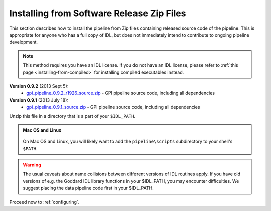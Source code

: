 .. _installing-from-zips:

Installing from Software Release Zip Files
=============================================

This section describes how to install the pipeline from Zip files containing
released source code of the pipeline. This is appropriate for anyone who has a
full copy of IDL, but does not immediately intend to contribute to ongoing
pipeline development. 

.. note::
    This method requires you have an IDL license. If you do not have an IDL
    license, please refer to  :ref:`this page <installing-from-compiled>` for 
    installing compiled executables instead.

.. comments
    ## DO NOT EDIT THIS LINE ## Marker for automated editing of this file by gpi_release.py

**Version 0.9.2** (2013 Sept 5):
 * `gpi_pipeline_0.9.2_r1926_source.zip <http://www.stsci.edu/~mperrin/gpi/downloads/gpi_pipeline_0.9.2_r1926_source.zip>`_ -  GPI pipeline source code, including all dependencies


**Version 0.9.1** (2013 July 18):
 * `gpi_pipeline_0.9.1_source.zip <http://www.stsci.edu/~mperrin/gpi/downloads/gpi_pipeline_0.9.1_source.zip>`_ -  GPI pipeline source code, including all dependencies



Unzip this file in a directory that is a part of your ``$IDL_PATH``.

.. admonition:: Mac OS and Linux

    .. image:: icon_mac2.png

    .. image:: icon_linux2.png
  
  On Mac OS and Linux, you will likely want to add the ``pipeline\scripts`` subdirectory
  to your shell's ``$PATH``.




.. warning::
   The usual caveats about name collisions between different versions of IDL routines apply.
   If you have old versions of e.g. the Goddard IDL library functions in your $IDL_PATH, 
   you may encounter difficulties. We suggest placing the data pipeline code first in your $IDL_PATH.
   

Proceed now to :ref:`configuring`.



